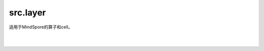 src.layer
============

适用于MindSpore的算子和cell。

|

.. py:class:: src.layer.MBEOps(loss)

    MBE-VQO算子。通过参数化量子线路 (PQC) 及一系列对量子态的哈密顿期望计算获得损失值。此算子只能在 `PYNATIVE_MODE` 下执行。

    参数：
        - **loss** (src.mbe_loss.MBELoss) - MBE-VQO的损失函数。

    输入：
        - **x** (Tensor) - shape为 :math:`N` 的Tensor，用于ansatz电路，其中 :math:`N` 表示ansatz参数的数量。

    输出：
        Tensor，MBE-VQO求得的损失值。

|

.. py:class:: src.layer.MBELayer(loss, weight='normal')

    包含ansatz线路的量子神经网络，ansatz线路的参数是可训练的参数。

    参数：
        - **loss** (src.mbe_loss.MBELoss) - MBE-VQO的损失函数。
        - **weight** (Union[Tensor, str, Initializer, numbers.Number]) - 量子线路参数的初始化器。它可以是Tensor、字符串、Initializer或数字。指定字符串时，可以使用'TruncatedNormal', 'Normal', 'Uniform', 'HeUniform' 和 'XavierUniform'分布以及常量'One'和'Zero'分布中的值。别名'xavier_uniform'，'he_uniform'，'ones'和'zeros'是可以接受的。大写和小写都可以接受。有关更多详细信息，请参阅Initializer的值。默认值：'normal'。

    输出：
        Tensor，MBE-VQO求得的损失值。

    异常：
        - **ValueError** - 如果 `weight` 的shape长度不等于1，并且 `weight` 的shape[0]不等于 `weight_size`。
